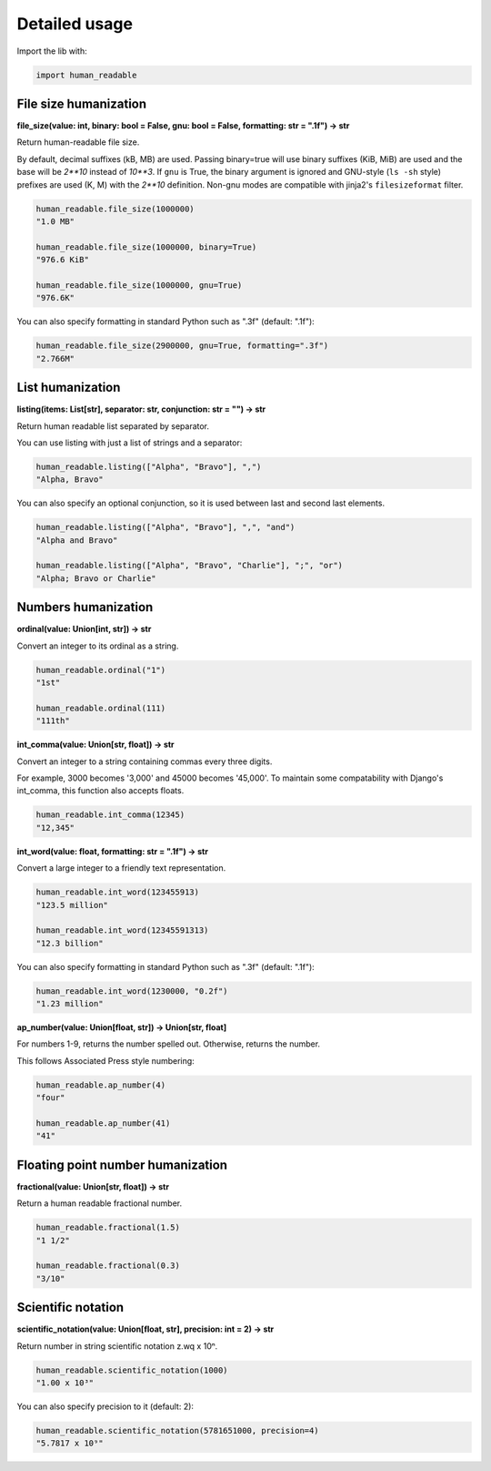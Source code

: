 Detailed usage
==============

Import the lib with:

.. code-block:: python

   import human_readable

File size humanization
----------------------

**file_size(value: int, binary: bool = False, gnu: bool = False, formatting: str = ".1f") -> str**

Return human-readable file size.

By default, decimal suffixes (kB, MB) are used.  Passing binary=true will use binary suffixes (KiB, MiB) are used and the base will be `2**10` instead of `10**3`.  If ``gnu`` is True, the binary argument is ignored and GNU-style (``ls -sh`` style) prefixes are used (K, M) with the `2**10` definition. Non-gnu modes are compatible with jinja2's ``filesizeformat`` filter.

.. code-block:: python

   human_readable.file_size(1000000)
   "1.0 MB"

   human_readable.file_size(1000000, binary=True)
   "976.6 KiB"

   human_readable.file_size(1000000, gnu=True)
   "976.6K"

You can also specify formatting in standard Python such as ".3f" (default: ".1f"):

.. code-block:: python

   human_readable.file_size(2900000, gnu=True, formatting=".3f")
   "2.766M"


List humanization
-----------------

**listing(items: List[str], separator: str, conjunction: str = "") -> str**

Return human readable list separated by separator.

You can use listing with just a list of strings and a separator:

.. code-block:: python

   human_readable.listing(["Alpha", "Bravo"], ",")
   "Alpha, Bravo"

You can also specify an optional conjunction, so it is used between last and second last elements.

.. code-block:: python

   human_readable.listing(["Alpha", "Bravo"], ",", "and")
   "Alpha and Bravo"

   human_readable.listing(["Alpha", "Bravo", "Charlie"], ";", "or")
   "Alpha; Bravo or Charlie"


Numbers humanization
--------------------

**ordinal(value: Union[int, str]) -> str**

Convert an integer to its ordinal as a string.

.. code-block:: python

   human_readable.ordinal("1")
   "1st"

   human_readable.ordinal(111)
   "111th"

**int_comma(value: Union[str, float]) -> str**

Convert an integer to a string containing commas every three digits.

For example, 3000 becomes '3,000' and 45000 becomes '45,000'.  To maintain
some compatability with Django's int_comma, this function also accepts
floats.

.. code-block:: python

   human_readable.int_comma(12345)
   "12,345"

**int_word(value: float, formatting: str = ".1f") -> str**

Convert a large integer to a friendly text representation.

.. code-block:: python

   human_readable.int_word(123455913)
   "123.5 million"

   human_readable.int_word(12345591313)
   "12.3 billion"

You can also specify formatting in standard Python such as ".3f" (default: ".1f"):

.. code-block:: python

   human_readable.int_word(1230000, "0.2f")
   "1.23 million"

**ap_number(value: Union[float, str]) -> Union[str, float]**

For numbers 1-9, returns the number spelled out. Otherwise, returns the number.

This follows Associated Press style numbering:

.. code-block:: python

   human_readable.ap_number(4)
   "four"

   human_readable.ap_number(41)
   "41"


Floating point number humanization
----------------------------------

**fractional(value: Union[str, float]) -> str**

Return a human readable fractional number.

.. code-block:: python

   human_readable.fractional(1.5)
   "1 1/2"

   human_readable.fractional(0.3)
   "3/10"


Scientific notation
-------------------

**scientific_notation(value: Union[float, str], precision: int = 2) -> str**

Return number in string scientific notation z.wq x 10ⁿ.

.. code-block:: python

   human_readable.scientific_notation(1000)
   "1.00 x 10³"

You can also specify precision to it (default: 2):

.. code-block:: python

   human_readable.scientific_notation(5781651000, precision=4)
   "5.7817 x 10⁹"
